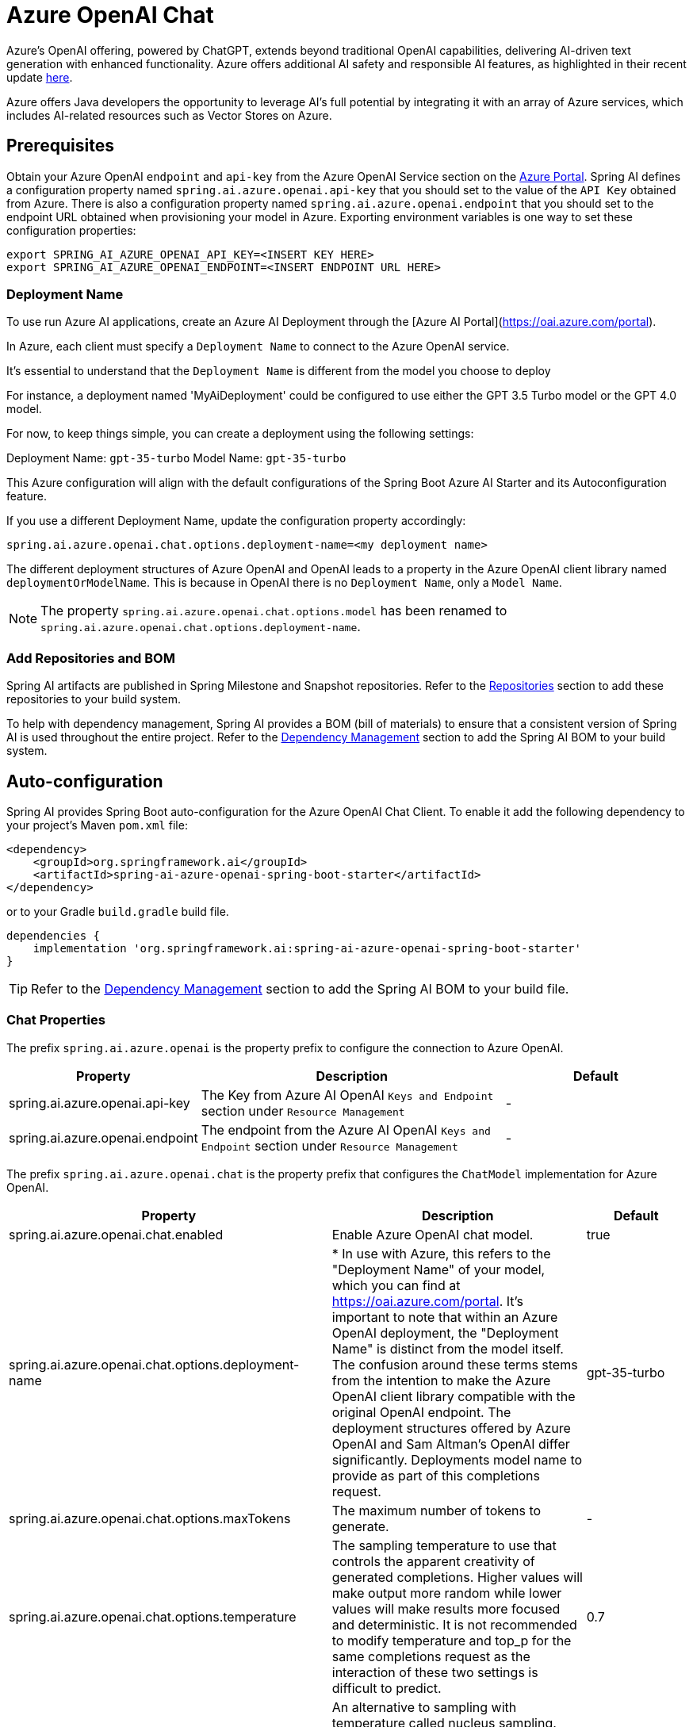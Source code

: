 = Azure OpenAI Chat

Azure's OpenAI offering, powered by ChatGPT, extends beyond traditional OpenAI capabilities, delivering AI-driven text generation with enhanced functionality. Azure offers additional AI safety and responsible AI features, as highlighted in their recent update https://techcommunity.microsoft.com/t5/ai-azure-ai-services-blog/announcing-new-ai-safety-amp-responsible-ai-features-in-azure/ba-p/3983686[here].

Azure offers Java developers the opportunity to leverage AI's full potential by integrating it with an array of Azure services, which includes AI-related resources such as Vector Stores on Azure.

== Prerequisites

Obtain your Azure OpenAI `endpoint` and `api-key` from the Azure OpenAI Service section on the link:https://portal.azure.com[Azure Portal].
Spring AI defines a configuration property named `spring.ai.azure.openai.api-key` that you should set to the value of the `API Key` obtained from Azure.
There is also a configuration property named `spring.ai.azure.openai.endpoint` that you should set to the endpoint URL obtained when provisioning your model in Azure.
Exporting environment variables is one way to set these configuration properties:

[source,shell]
----
export SPRING_AI_AZURE_OPENAI_API_KEY=<INSERT KEY HERE>
export SPRING_AI_AZURE_OPENAI_ENDPOINT=<INSERT ENDPOINT URL HERE>
----

=== Deployment Name

To use run Azure AI applications, create an Azure AI Deployment through the [Azure AI Portal](https://oai.azure.com/portal).

In Azure, each client must specify a `Deployment Name` to connect to the Azure OpenAI service.

It's essential to understand that the `Deployment Name` is different from the model you choose to deploy

For instance, a deployment named 'MyAiDeployment' could be configured to use either the GPT 3.5 Turbo model or the GPT 4.0 model.

For now, to keep things simple, you can create a deployment using the following settings:

Deployment Name: `gpt-35-turbo`
Model Name: `gpt-35-turbo`

This Azure configuration will align with the default configurations of the Spring Boot Azure AI Starter and its Autoconfiguration feature.

If you use a different Deployment Name, update the configuration property accordingly:

```
spring.ai.azure.openai.chat.options.deployment-name=<my deployment name>
```

The different deployment structures of Azure OpenAI and OpenAI leads to a property in the Azure OpenAI client library named `deploymentOrModelName`.
This is because in OpenAI there is no `Deployment Name`, only a `Model Name`.

NOTE: The property `spring.ai.azure.openai.chat.options.model` has been renamed to `spring.ai.azure.openai.chat.options.deployment-name`.

=== Add Repositories and BOM

Spring AI artifacts are published in Spring Milestone and Snapshot repositories.   Refer to the xref:getting-started.adoc#repositories[Repositories] section to add these repositories to your build system.

To help with dependency management, Spring AI provides a BOM (bill of materials) to ensure that a consistent version of Spring AI is used throughout the entire project. Refer to the xref:getting-started.adoc#dependency-management[Dependency Management] section to add the Spring AI BOM to your build system.


== Auto-configuration

Spring AI provides Spring Boot auto-configuration for the Azure OpenAI Chat Client.
To enable it add the following dependency to your project's Maven `pom.xml` file:

[source, xml]
----
<dependency>
    <groupId>org.springframework.ai</groupId>
    <artifactId>spring-ai-azure-openai-spring-boot-starter</artifactId>
</dependency>
----

or to your Gradle `build.gradle` build file.

[source,groovy]
----
dependencies {
    implementation 'org.springframework.ai:spring-ai-azure-openai-spring-boot-starter'
}
----

TIP: Refer to the xref:getting-started.adoc#dependency-management[Dependency Management] section to add the Spring AI BOM to your build file.

=== Chat Properties

The prefix `spring.ai.azure.openai` is the property prefix to configure the connection to Azure OpenAI.

[cols="3,5,3"]
|====
| Property | Description | Default

| spring.ai.azure.openai.api-key |  The Key from Azure AI OpenAI `Keys and Endpoint` section under `Resource Management`  | -
| spring.ai.azure.openai.endpoint | The endpoint from the Azure AI OpenAI `Keys and Endpoint` section under `Resource Management` | -
|====

The prefix `spring.ai.azure.openai.chat` is the property prefix that configures the `ChatModel` implementation for Azure OpenAI.

[cols="3,5,3"]
|====
| Property | Description | Default

| spring.ai.azure.openai.chat.enabled | Enable Azure OpenAI chat model.  | true
| spring.ai.azure.openai.chat.options.deployment-name | 	 * In use with Azure, this refers to the "Deployment Name" of your model, which you can find at https://oai.azure.com/portal. It's important to note that within an Azure OpenAI deployment, the "Deployment Name" is distinct from the model itself. The confusion around these terms stems from the intention to make the Azure OpenAI client library compatible with the original OpenAI endpoint. The deployment structures offered by Azure OpenAI and Sam Altman's OpenAI differ significantly.
Deployments model name to provide as part of this completions request.
 | gpt-35-turbo
| spring.ai.azure.openai.chat.options.maxTokens | The maximum number of tokens to generate. | -
| spring.ai.azure.openai.chat.options.temperature | The sampling temperature to use that controls the apparent creativity of generated completions. Higher values will make output more random while lower values will make results more focused and deterministic. It is not recommended to modify temperature and top_p for the same completions request as the interaction of these two settings is difficult to predict. | 0.7
| spring.ai.azure.openai.chat.options.topP | An alternative to sampling with temperature called nucleus sampling. This value causes the model to consider the results of tokens with the provided probability mass. | -
| spring.ai.azure.openai.chat.options.logitBias | A map between GPT token IDs and bias scores that influences the probability of specific tokens appearing in a completions response. Token IDs are computed via external tokenizer tools, while bias scores reside in the range of -100 to 100 with minimum and maximum values corresponding to a full ban or exclusive selection of a token, respectively. The exact behavior of a given bias score varies by model. | -
| spring.ai.azure.openai.chat.options.user | An identifier for the caller or end user of the operation. This may be used for tracking or rate-limiting purposes. | -
| spring.ai.azure.openai.chat.options.n | The number of chat completions choices that should be generated for a chat completions response. | -
| spring.ai.azure.openai.chat.options.stop | A collection of textual sequences that will end completions generation. | -
| spring.ai.azure.openai.chat.options.presencePenalty |  A value that influences the probability of generated tokens appearing based on their existing presence in generated text. Positive values will make tokens less likely to appear when they already exist and increase the model's likelihood to output new topics. | -
| spring.ai.azure.openai.chat.options.responseFormat | An object specifying the format that the model must output. Using `AzureOpenAiResponseFormat.JSON` enables JSON mode, which guarantees the message the model generates is valid JSON.  Using AzureOpenAiResponseFormat.TEXT enables TEXT mode.| -
| spring.ai.azure.openai.chat.options.frequencyPenalty | A value that influences the probability of generated tokens appearing based on their cumulative frequency in generated text. Positive values will make tokens less likely to appear as their frequency increases and decrease the likelihood of the model repeating the same statements verbatim. | -
|====

TIP: All properties prefixed with `spring.ai.azure.openai.chat.options` can be overridden at runtime by adding a request specific <<chat-options>> to the `Prompt` call.

== Runtime Options [[chat-options]]

The link:https://github.com/spring-projects/spring-ai/blob/main/models/spring-ai-azure-openai/src/main/java/org/springframework/ai/azure/openai/AzureOpenAiChatOptions.java[AzureOpenAiChatOptions.java] provides model configurations, such as the model to use, the temperature, the frequency penalty, etc.

On start-up, the default options can be configured with the `AzureOpenAiChatModel(api, options)` constructor or the `spring.ai.azure.openai.chat.options.*` properties.

At runtime you can override the default options by adding new, request specific, options to the `Prompt` call.
For example to override the default model and temperature for a specific request:

[source,java]
----
ChatResponse response = chatModel.call(
    new Prompt(
        "Generate the names of 5 famous pirates.",
        AzureOpenAiChatOptions.builder()
            .withModel("gpt-4-o")
            .withTemperature(0.4)
        .build()
    ));
----

TIP: In addition to the model specific link:https://github.com/spring-projects/spring-ai/blob/main/models/spring-ai-azure-openai/src/main/java/org/springframework/ai/azure/openai/AzureOpenAiChatOptions.java[AzureOpenAiChatOptions.java] you can use a portable https://github.com/spring-projects/spring-ai/blob/main/spring-ai-core/src/main/java/org/springframework/ai/chat/prompt/ChatOptions.java[ChatOptions] instance, created with the https://github.com/spring-projects/spring-ai/blob/main/spring-ai-core/src/main/java/org/springframework/ai/chat/prompt/ChatOptionsBuilder.java[ChatOptionsBuilder#builder()].


== Function Calling

You can register custom Java functions with the AzureOpenAiChatModel and have the model intelligently choose to output a JSON object containing arguments to call one or many of the registered functions.
This is a powerful technique to connect the LLM capabilities with external tools and APIs.
Read more about xref:api/chat/functions/azure-open-ai-chat-functions.adoc[Azure OpenAI Function Calling].

== Multimodal

Multimodality refers to a model's ability to simultaneously understand and process information from various sources, including text, images, audio, and other data formats.
Presently, the Azure OpenAI `gpt-4o` model offers multimodal support.

The Azure OpenAI can incorporate a list of base64-encoded images or image urls with the message.
Spring AI’s link:https://github.com/spring-projects/spring-ai/blob/main/spring-ai-core/src/main/java/org/springframework/ai/chat/messages/Message.java[Message] interface facilitates multimodal AI models by introducing the link:https://github.com/spring-projects/spring-ai/blob/main/spring-ai-core/src/main/java/org/springframework/ai/chat/messages/Media.java[Media] type.
This type encompasses data and details regarding media attachments in messages, utilizing Spring’s `org.springframework.util.MimeType` and a `java.lang.Object` for the raw media data.

Below is a code example excerpted from link:https://github.com/spring-projects/spring-ai/blob/b3cfa2b900ea785e055e4ff71086eeb52f6578a3/models/spring-ai-openai/src/test/java/org/springframework/ai/openai/chat/OpenAiChatModelIT.java[OpenAiChatModelIT.java], illustrating the fusion of user text with an image using the the `GPT_4_VISION_PREVIEW` model.

[source,java]
----
URL url = new URL("https://docs.spring.io/spring-ai/reference/_images/multimodal.test.png");
String response = ChatClient.create(chatModel).prompt()
        .options(AzureOpenAiChatOptions.builder().withDeploymentName("gpt4o").build())
        .user(u -> u.text("Explain what do you see on this picture?").media(MimeTypeUtils.IMAGE_PNG, url))
        .call()
        .content();
----

TIP: you can pass multiple images as well.

It takes as an input the `multimodal.test.png` image:

image::multimodal.test.png[Multimodal Test Image, 200, 200, align="left"]

along with the text message "Explain what do you see on this picture?", and generates a response like this:

----
This is an image of a fruit bowl with a simple design. The bowl is made of metal with curved wire edges that
create an open structure, allowing the fruit to be visible from all angles. Inside the bowl, there are two
yellow bananas resting on top of what appears to be a red apple. The bananas are slightly overripe, as
indicated by the brown spots on their peels. The bowl has a metal ring at the top, likely to serve as a handle
for carrying. The bowl is placed on a flat surface with a neutral-colored background that provides a clear
view of the fruit inside.
----

== Sample Controller

https://start.spring.io/[Create] a new Spring Boot project and add the `spring-ai-azure-openai-spring-boot-starter` to your pom (or gradle) dependencies.

Add a `application.properties` file, under the `src/main/resources` directory, to enable and configure the OpenAi chat model:

[source,application.properties]
----
spring.ai.azure.openai.api-key=YOUR_API_KEY
spring.ai.azure.openai.endpoint=YOUR_ENDPOINT
spring.ai.azure.openai.chat.options.deployment-name=gpt-35-turbo
spring.ai.azure.openai.chat.options.temperature=0.7
----

TIP: replace the `api-key` and `endpoint` with your Azure OpenAI credentials.

This will create a `AzureOpenAiChatModel` implementation that you can inject into your class.
Here is an example of a simple `@Controller` class that uses the chat model for text generations.


[source,java]
----
@RestController
public class ChatController {

    private final AzureOpenAiChatModel chatModel;

    @Autowired
    public ChatController(AzureOpenAiChatModel chatModel) {
        this.chatModel = chatModel;
    }

    @GetMapping("/ai/generate")
    public Map generate(@RequestParam(value = "message", defaultValue = "Tell me a joke") String message) {
        return Map.of("generation", chatModel.call(message));
    }

    @GetMapping("/ai/generateStream")
	public Flux<ChatResponse> generateStream(@RequestParam(value = "message", defaultValue = "Tell me a joke") String message) {
        Prompt prompt = new Prompt(new UserMessage(message));
        return chatModel.stream(prompt);
    }
}
----

== Manual Configuration

The link:https://github.com/spring-projects/spring-ai/blob/main/models/spring-ai-azure-openai/src/main/java/org/springframework/ai/azure/openai/AzureOpenAiChatModel.java[AzureOpenAiChatModel] implements the `ChatModel` and `StreamingChatModel` and uses the link:https://learn.microsoft.com/en-us/java/api/overview/azure/ai-openai-readme?view=azure-java-preview[Azure OpenAI Java Client].

To enable it, add the `spring-ai-azure-openai` dependency to your project's Maven `pom.xml` file:
[source, xml]
----
<dependency>
    <groupId>org.springframework.ai</groupId>
    <artifactId>spring-ai-azure-openai</artifactId>
</dependency>
----

or to your Gradle `build.gradle` build file.

[source,gradle]
----
dependencies {
    implementation 'org.springframework.ai:spring-ai-azure-openai'
}
----

TIP: Refer to the xref:getting-started.adoc#dependency-management[Dependency Management] section to add the Spring AI BOM to your build file.

TIP: The `spring-ai-azure-openai` dependency also provide the access to the `AzureOpenAiChatModel`. For more information about the `AzureOpenAiChatModel` refer to the link:../chat/azure-openai-chat.html[Azure OpenAI Chat] section.

Next, create an `AzureOpenAiChatModel` instance and use it to generate text responses:

[source,java]
----
var openAIClient = new OpenAIClientBuilder()
  .credential(new AzureKeyCredential(System.getenv("AZURE_OPENAI_API_KEY")))
  .endpoint(System.getenv("AZURE_OPENAI_ENDPOINT"))
  .buildClient();

var openAIChatOptions = AzureOpenAiChatOptions.builder()
  .withDeploymentName("gpt-35-turbo")
  .withTemperature(0.4f)
  .withMaxTokens(200)
  .build();

var chatModel = new AzureOpenAiChatModel(openAIClient, openAIChatOptions);

ChatResponse response = chatModel.call(
  new Prompt("Generate the names of 5 famous pirates."));

// Or with streaming responses
Flux<ChatResponse> response = chatModel.stream(
  new Prompt("Generate the names of 5 famous pirates."));

----

NOTE: the `gpt-35-turbo` is actually the `Deployment Name` as presented in the Azure AI Portal.


